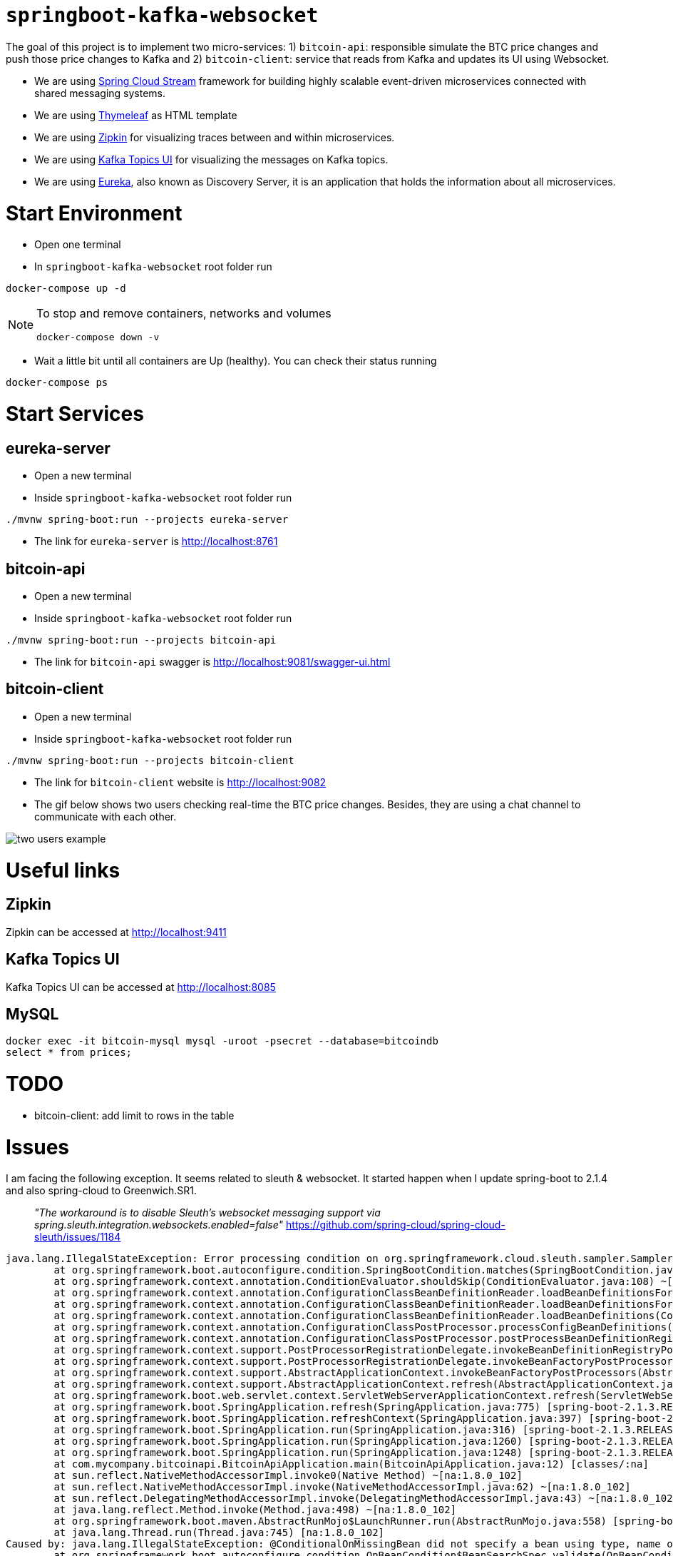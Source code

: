 = `springboot-kafka-websocket`

The goal of this project is to implement two micro-services: 1) `bitcoin-api`: responsible simulate the BTC price changes
and push those price changes to Kafka and 2) `bitcoin-client`: service that reads from Kafka and updates its UI using
Websocket.

* We are using https://docs.spring.io/spring-cloud-stream/docs/current/reference/htmlsingle[Spring Cloud Stream]
framework for building highly scalable event-driven microservices connected with shared messaging systems.

* We are using https://www.thymeleaf.org/[Thymeleaf] as HTML template

* We are using https://zipkin.io[Zipkin] for visualizing traces between and within microservices.

* We are using https://github.com/Landoop/kafka-topics-ui[Kafka Topics UI] for visualizing the messages on Kafka topics.

* We are using https://github.com/Netflix/eureka/wiki[Eureka], also known as Discovery Server, it is an application
that holds the information about all
microservices.

= Start Environment

- Open one terminal

- In `springboot-kafka-websocket` root folder run
```
docker-compose up -d
```
[NOTE]
====
To stop and remove containers, networks and volumes
```
docker-compose down -v
```
====

- Wait a little bit until all containers are Up (healthy). You can check their status running
```
docker-compose ps
```

= Start Services

== eureka-server

- Open a new terminal

- Inside `springboot-kafka-websocket` root folder run
```
./mvnw spring-boot:run --projects eureka-server
```

- The link for `eureka-server` is http://localhost:8761

== bitcoin-api

- Open a new terminal

- Inside `springboot-kafka-websocket` root folder run
```
./mvnw spring-boot:run --projects bitcoin-api
```

- The link for `bitcoin-api` swagger is http://localhost:9081/swagger-ui.html

== bitcoin-client

- Open a new terminal

- Inside `springboot-kafka-websocket` root folder run
```
./mvnw spring-boot:run --projects bitcoin-client
```

- The link for `bitcoin-client` website is http://localhost:9082

- The gif below shows two users checking real-time the BTC price changes. Besides, they are using a chat channel to
communicate with each other.

image::./images/two-users-example.gif[]

= Useful links

== Zipkin

Zipkin can be accessed at http://localhost:9411

== Kafka Topics UI

Kafka Topics UI can be accessed at http://localhost:8085

== MySQL
```
docker exec -it bitcoin-mysql mysql -uroot -psecret --database=bitcoindb
select * from prices;
```

= TODO

- bitcoin-client: add limit to rows in the table

= Issues

I am facing the following exception. It seems related to sleuth & websocket. It started happen when I update spring-boot to
2.1.4 and also spring-cloud to Greenwich.SR1.

> _"The workaround is to disable Sleuth's websocket messaging support via spring.sleuth.integration.websockets.enabled=false"_
https://github.com/spring-cloud/spring-cloud-sleuth/issues/1184

```
java.lang.IllegalStateException: Error processing condition on org.springframework.cloud.sleuth.sampler.SamplerAutoConfiguration$RefreshScopedSamplerConfiguration.defaultTraceSampler
        at org.springframework.boot.autoconfigure.condition.SpringBootCondition.matches(SpringBootCondition.java:64) ~[spring-boot-autoconfigure-2.1.3.RELEASE.jar:2.1.3.RELEASE]
        at org.springframework.context.annotation.ConditionEvaluator.shouldSkip(ConditionEvaluator.java:108) ~[spring-context-5.1.5.RELEASE.jar:5.1.5.RELEASE]
        at org.springframework.context.annotation.ConfigurationClassBeanDefinitionReader.loadBeanDefinitionsForBeanMethod(ConfigurationClassBeanDefinitionReader.java:181) ~[spring-context-5.1.5.RELEASE.jar:5.1.5.RELEASE]
        at org.springframework.context.annotation.ConfigurationClassBeanDefinitionReader.loadBeanDefinitionsForConfigurationClass(ConfigurationClassBeanDefinitionReader.java:141) ~[spring-context-5.1.5.RELEASE.jar:5.1.5.RELEASE]
        at org.springframework.context.annotation.ConfigurationClassBeanDefinitionReader.loadBeanDefinitions(ConfigurationClassBeanDefinitionReader.java:117) ~[spring-context-5.1.5.RELEASE.jar:5.1.5.RELEASE]
        at org.springframework.context.annotation.ConfigurationClassPostProcessor.processConfigBeanDefinitions(ConfigurationClassPostProcessor.java:327) ~[spring-context-5.1.5.RELEASE.jar:5.1.5.RELEASE]
        at org.springframework.context.annotation.ConfigurationClassPostProcessor.postProcessBeanDefinitionRegistry(ConfigurationClassPostProcessor.java:232) ~[spring-context-5.1.5.RELEASE.jar:5.1.5.RELEASE]
        at org.springframework.context.support.PostProcessorRegistrationDelegate.invokeBeanDefinitionRegistryPostProcessors(PostProcessorRegistrationDelegate.java:275) ~[spring-context-5.1.5.RELEASE.jar:5.1.5.RELEASE]
        at org.springframework.context.support.PostProcessorRegistrationDelegate.invokeBeanFactoryPostProcessors(PostProcessorRegistrationDelegate.java:95) ~[spring-context-5.1.5.RELEASE.jar:5.1.5.RELEASE]
        at org.springframework.context.support.AbstractApplicationContext.invokeBeanFactoryPostProcessors(AbstractApplicationContext.java:705) ~[spring-context-5.1.5.RELEASE.jar:5.1.5.RELEASE]
        at org.springframework.context.support.AbstractApplicationContext.refresh(AbstractApplicationContext.java:531) ~[spring-context-5.1.5.RELEASE.jar:5.1.5.RELEASE]
        at org.springframework.boot.web.servlet.context.ServletWebServerApplicationContext.refresh(ServletWebServerApplicationContext.java:142) ~[spring-boot-2.1.3.RELEASE.jar:2.1.3.RELEASE]
        at org.springframework.boot.SpringApplication.refresh(SpringApplication.java:775) [spring-boot-2.1.3.RELEASE.jar:2.1.3.RELEASE]
        at org.springframework.boot.SpringApplication.refreshContext(SpringApplication.java:397) [spring-boot-2.1.3.RELEASE.jar:2.1.3.RELEASE]
        at org.springframework.boot.SpringApplication.run(SpringApplication.java:316) [spring-boot-2.1.3.RELEASE.jar:2.1.3.RELEASE]
        at org.springframework.boot.SpringApplication.run(SpringApplication.java:1260) [spring-boot-2.1.3.RELEASE.jar:2.1.3.RELEASE]
        at org.springframework.boot.SpringApplication.run(SpringApplication.java:1248) [spring-boot-2.1.3.RELEASE.jar:2.1.3.RELEASE]
        at com.mycompany.bitcoinapi.BitcoinApiApplication.main(BitcoinApiApplication.java:12) [classes/:na]
        at sun.reflect.NativeMethodAccessorImpl.invoke0(Native Method) ~[na:1.8.0_102]
        at sun.reflect.NativeMethodAccessorImpl.invoke(NativeMethodAccessorImpl.java:62) ~[na:1.8.0_102]
        at sun.reflect.DelegatingMethodAccessorImpl.invoke(DelegatingMethodAccessorImpl.java:43) ~[na:1.8.0_102]
        at java.lang.reflect.Method.invoke(Method.java:498) ~[na:1.8.0_102]
        at org.springframework.boot.maven.AbstractRunMojo$LaunchRunner.run(AbstractRunMojo.java:558) [spring-boot-maven-plugin-2.1.3.RELEASE.jar:2.1.3.RELEASE]
        at java.lang.Thread.run(Thread.java:745) [na:1.8.0_102]
Caused by: java.lang.IllegalStateException: @ConditionalOnMissingBean did not specify a bean using type, name or annotation and the attempt to deduce the bean's type failed
        at org.springframework.boot.autoconfigure.condition.OnBeanCondition$BeanSearchSpec.validate(OnBeanCondition.java:451) ~[spring-boot-autoconfigure-2.1.3.RELEASE.jar:2.1.3.RELEASE]
        at org.springframework.boot.autoconfigure.condition.OnBeanCondition$BeanSearchSpec.<init>(OnBeanCondition.java:441) ~[spring-boot-autoconfigure-2.1.3.RELEASE.jar:2.1.3.RELEASE]
        at org.springframework.boot.autoconfigure.condition.OnBeanCondition$BeanSearchSpec.<init>(OnBeanCondition.java:416) ~[spring-boot-autoconfigure-2.1.3.RELEASE.jar:2.1.3.RELEASE]
        at org.springframework.boot.autoconfigure.condition.OnBeanCondition.getMatchOutcome(OnBeanCondition.java:158) ~[spring-boot-autoconfigure-2.1.3.RELEASE.jar:2.1.3.RELEASE]
        at org.springframework.boot.autoconfigure.condition.SpringBootCondition.matches(SpringBootCondition.java:47) ~[spring-boot-autoconfigure-2.1.3.RELEASE.jar:2.1.3.RELEASE]
        ... 23 common frames omitted
Caused by: org.springframework.boot.autoconfigure.condition.OnBeanCondition$BeanTypeDeductionException: Failed to deduce bean type for org.springframework.cloud.sleuth.sampler.SamplerAutoConfiguration$RefreshScopedSamplerConfiguration.defaultTraceSampler
        at org.springframework.boot.autoconfigure.condition.OnBeanCondition$BeanSearchSpec.addDeducedBeanTypeForBeanMethod(OnBeanCondition.java:496) ~[spring-boot-autoconfigure-2.1.3.RELEASE.jar:2.1.3.RELEASE]
        at org.springframework.boot.autoconfigure.condition.OnBeanCondition$BeanSearchSpec.addDeducedBeanType(OnBeanCondition.java:483) ~[spring-boot-autoconfigure-2.1.3.RELEASE.jar:2.1.3.RELEASE]
        at org.springframework.boot.autoconfigure.condition.OnBeanCondition$BeanSearchSpec.<init>(OnBeanCondition.java:435) ~[spring-boot-autoconfigure-2.1.3.RELEASE.jar:2.1.3.RELEASE]
        ... 26 common frames omitted
Caused by: java.lang.ClassNotFoundException: brave.sampler.Sampler
        at java.net.URLClassLoader.findClass(URLClassLoader.java:381) ~[na:1.8.0_102]
        at java.lang.ClassLoader.loadClass(ClassLoader.java:424) ~[na:1.8.0_102]
        at java.lang.ClassLoader.loadClass(ClassLoader.java:357) ~[na:1.8.0_102]
        at java.lang.Class.forName0(Native Method) ~[na:1.8.0_102]
        at java.lang.Class.forName(Class.java:348) ~[na:1.8.0_102]
        at org.springframework.util.ClassUtils.forName(ClassUtils.java:275) ~[spring-core-5.1.5.RELEASE.jar:5.1.5.RELEASE]
        at org.springframework.boot.autoconfigure.condition.OnBeanCondition$BeanSearchSpec.getReturnType(OnBeanCondition.java:505) ~[spring-boot-autoconfigure-2.1.3.RELEASE.jar:2.1.3.RELEASE]
        at org.springframework.boot.autoconfigure.condition.OnBeanCondition$BeanSearchSpec.addDeducedBeanTypeForBeanMethod(OnBeanCondition.java:491) ~[spring-boot-autoconfigure-2.1.3.RELEASE.jar:2.1.3.RELEASE]
        ... 28 common frames omitted
```

==== LOG-2
```
ERROR [bitcoin-client,74d983b2269b06fe,a6410b57f9052393,true] 26068 --- [container-0-C-1] o.s.m.s.b.SimpleBrokerMessageHandler     : Failed to send GenericMessage [payload=byte[62], headers={simpMessageType=MESSAGE, simpDestination=/topic/prices, spanTraceId=74d983b2269b06fe, spanId=d4386ddbd580efbd, spanParentSpanId=ee2caefd848bd085, nativeHeaders={spanTraceId=[74d983b2269b06fe], spanId=[d4386ddbd580efbd], spanParentSpanId=[ee2caefd848bd085], spanSampled=[1]}, spanSampled=1, contentType=application/json;charset=UTF-8}]

org.springframework.messaging.MessageDeliveryException: Failed to send message to ExecutorSubscribableChannel[clientOutboundChannel]; nested exception is java.lang.UnsupportedOperationException
        at org.springframework.messaging.support.AbstractMessageChannel.send(AbstractMessageChannel.java:146) ~[spring-messaging-5.1.5.RELEASE.jar:5.1.5.RELEASE]
        at org.springframework.messaging.support.AbstractMessageChannel.send(AbstractMessageChannel.java:122) ~[spring-messaging-5.1.5.RELEASE.jar:5.1.5.RELEASE]
        at org.springframework.messaging.simp.broker.SimpleBrokerMessageHandler.lambda$sendMessageToSubscribers$0(SimpleBrokerMessageHandler.java:401) ~[spring-messaging-5.1.5.RELEASE.jar:5.1.5.RELEASE]
        at java.util.Map.forEach(Map.java:630) ~[na:1.8.0_102]
        at org.springframework.messaging.simp.broker.SimpleBrokerMessageHandler.sendMessageToSubscribers(SimpleBrokerMessageHandler.java:388) ~[spring-messaging-5.1.5.RELEASE.jar:5.1.5.RELEASE]
        at org.springframework.messaging.simp.broker.SimpleBrokerMessageHandler.handleMessageInternal(SimpleBrokerMessageHandler.java:304) ~[spring-messaging-5.1.5.RELEASE.jar:5.1.5.RELEASE]
        at org.springframework.messaging.simp.broker.AbstractBrokerMessageHandler.handleMessage(AbstractBrokerMessageHandler.java:256) ~[spring-messaging-5.1.5.RELEASE.jar:5.1.5.RELEASE]
        at org.springframework.messaging.support.ExecutorSubscribableChannel$SendTask.run(ExecutorSubscribableChannel.java:144) ~[spring-messaging-5.1.5.RELEASE.jar:5.1.5.RELEASE]
        at org.springframework.messaging.support.ExecutorSubscribableChannel.sendInternal(ExecutorSubscribableChannel.java:100) ~[spring-messaging-5.1.5.RELEASE.jar:5.1.5.RELEASE]
        at org.springframework.messaging.support.AbstractMessageChannel.send(AbstractMessageChannel.java:136) ~[spring-messaging-5.1.5.RELEASE.jar:5.1.5.RELEASE]
        at org.springframework.messaging.support.AbstractMessageChannel.send(AbstractMessageChannel.java:122) ~[spring-messaging-5.1.5.RELEASE.jar:5.1.5.RELEASE]
        at org.springframework.messaging.simp.SimpMessagingTemplate.sendInternal(SimpMessagingTemplate.java:187) ~[spring-messaging-5.1.5.RELEASE.jar:5.1.5.RELEASE]
        at org.springframework.messaging.simp.SimpMessagingTemplate.doSend(SimpMessagingTemplate.java:162) ~[spring-messaging-5.1.5.RELEASE.jar:5.1.5.RELEASE]
        at org.springframework.messaging.simp.SimpMessagingTemplate.doSend(SimpMessagingTemplate.java:48) ~[spring-messaging-5.1.5.RELEASE.jar:5.1.5.RELEASE]
        at org.springframework.messaging.core.AbstractMessageSendingTemplate.send(AbstractMessageSendingTemplate.java:109) ~[spring-messaging-5.1.5.RELEASE.jar:5.1.5.RELEASE]
        at org.springframework.messaging.core.AbstractMessageSendingTemplate.convertAndSend(AbstractMessageSendingTemplate.java:151) ~[spring-messaging-5.1.5.RELEASE.jar:5.1.5.RELEASE]
        at org.springframework.messaging.core.AbstractMessageSendingTemplate.convertAndSend(AbstractMessageSendingTemplate.java:129) ~[spring-messaging-5.1.5.RELEASE.jar:5.1.5.RELEASE]
        at org.springframework.messaging.core.AbstractMessageSendingTemplate.convertAndSend(AbstractMessageSendingTemplate.java:122) ~[spring-messaging-5.1.5.RELEASE.jar:5.1.5.RELEASE]
        at com.mycompany.bitcoinclient.bus.PriceStream.handlePriceDto(PriceStream.java:34) ~[classes/:na]
        at sun.reflect.NativeMethodAccessorImpl.invoke0(Native Method) ~[na:1.8.0_102]
        at sun.reflect.NativeMethodAccessorImpl.invoke(NativeMethodAccessorImpl.java:62) ~[na:1.8.0_102]
        at sun.reflect.DelegatingMethodAccessorImpl.invoke(DelegatingMethodAccessorImpl.java:43) ~[na:1.8.0_102]
        at java.lang.reflect.Method.invoke(Method.java:498) ~[na:1.8.0_102]
        at org.springframework.messaging.handler.invocation.InvocableHandlerMethod.doInvoke(InvocableHandlerMethod.java:170) ~[spring-messaging-5.1.5.RELEASE.jar:5.1.5.RELEASE]
        at org.springframework.messaging.handler.invocation.InvocableHandlerMethod.invoke(InvocableHandlerMethod.java:120) ~[spring-messaging-5.1.5.RELEASE.jar:5.1.5.RELEASE]
        at org.springframework.cloud.stream.binding.StreamListenerMessageHandler.handleRequestMessage(StreamListenerMessageHandler.java:55) ~[spring-cloud-stream-2.1.0.RC4.jar:2.1.0.RC4]
        at org.springframework.integration.handler.AbstractReplyProducingMessageHandler.handleMessageInternal(AbstractReplyProducingMessageHandler.java:123) ~[spring-integration-core-5.1.3.RELEASE.jar:5.1.3.RELEASE]
        at org.springframework.integration.handler.AbstractMessageHandler.handleMessage(AbstractMessageHandler.java:162) ~[spring-integration-core-5.1.3.RELEASE.jar:5.1.3.RELEASE]
        at org.springframework.integration.dispatcher.AbstractDispatcher.tryOptimizedDispatch(AbstractDispatcher.java:115) ~[spring-integration-core-5.1.3.RELEASE.jar:5.1.3.RELEASE]
        at org.springframework.integration.dispatcher.UnicastingDispatcher.doDispatch(UnicastingDispatcher.java:132) ~[spring-integration-core-5.1.3.RELEASE.jar:5.1.3.RELEASE]
        at org.springframework.integration.dispatcher.UnicastingDispatcher.dispatch(UnicastingDispatcher.java:105) ~[spring-integration-core-5.1.3.RELEASE.jar:5.1.3.RELEASE]
        at org.springframework.integration.channel.AbstractSubscribableChannel.doSend(AbstractSubscribableChannel.java:73) ~[spring-integration-core-5.1.3.RELEASE.jar:5.1.3.RELEASE]
        at org.springframework.integration.channel.AbstractMessageChannel.send(AbstractMessageChannel.java:453) ~[spring-integration-core-5.1.3.RELEASE.jar:5.1.3.RELEASE]
        at org.springframework.integration.channel.AbstractMessageChannel.send(AbstractMessageChannel.java:401) ~[spring-integration-core-5.1.3.RELEASE.jar:5.1.3.RELEASE]
        at org.springframework.messaging.core.GenericMessagingTemplate.doSend(GenericMessagingTemplate.java:187) ~[spring-messaging-5.1.5.RELEASE.jar:5.1.5.RELEASE]
        at org.springframework.messaging.core.GenericMessagingTemplate.doSend(GenericMessagingTemplate.java:166) ~[spring-messaging-5.1.5.RELEASE.jar:5.1.5.RELEASE]
        at org.springframework.messaging.core.GenericMessagingTemplate.doSend(GenericMessagingTemplate.java:47) ~[spring-messaging-5.1.5.RELEASE.jar:5.1.5.RELEASE]
        at org.springframework.messaging.core.AbstractMessageSendingTemplate.send(AbstractMessageSendingTemplate.java:109) ~[spring-messaging-5.1.5.RELEASE.jar:5.1.5.RELEASE]
        at org.springframework.integration.endpoint.MessageProducerSupport.sendMessage(MessageProducerSupport.java:205) ~[spring-integration-core-5.1.3.RELEASE.jar:5.1.3.RELEASE]
        at org.springframework.integration.kafka.inbound.KafkaMessageDrivenChannelAdapter.sendMessageIfAny(KafkaMessageDrivenChannelAdapter.java:369) ~[spring-integration-kafka-3.1.0.RELEASE.jar:3.1.0.RELEASE]
        at org.springframework.integration.kafka.inbound.KafkaMessageDrivenChannelAdapter.access$400(KafkaMessageDrivenChannelAdapter.java:74) ~[spring-integration-kafka-3.1.0.RELEASE.jar:3.1.0.RELEASE]
        at org.springframework.integration.kafka.inbound.KafkaMessageDrivenChannelAdapter$IntegrationRecordMessageListener.onMessage(KafkaMessageDrivenChannelAdapter.java:431) ~[spring-integration-kafka-3.1.0.RELEASE.jar:3.1.0.RELEASE]
        at org.springframework.integration.kafka.inbound.KafkaMessageDrivenChannelAdapter$IntegrationRecordMessageListener.onMessage(KafkaMessageDrivenChannelAdapter.java:402) ~[spring-integration-kafka-3.1.0.RELEASE.jar:3.1.0.RELEASE]
        at org.springframework.kafka.listener.adapter.RetryingMessageListenerAdapter.lambda$onMessage$0(RetryingMessageListenerAdapter.java:120) ~[spring-kafka-2.2.4.RELEASE.jar:2.2.4.RELEASE]
        at org.springframework.retry.support.RetryTemplate.doExecute(RetryTemplate.java:287) ~[spring-retry-1.2.4.RELEASE.jar:na]
        at org.springframework.retry.support.RetryTemplate.execute(RetryTemplate.java:211) ~[spring-retry-1.2.4.RELEASE.jar:na]
        at org.springframework.kafka.listener.adapter.RetryingMessageListenerAdapter.onMessage(RetryingMessageListenerAdapter.java:114) ~[spring-kafka-2.2.4.RELEASE.jar:2.2.4.RELEASE]
        at org.springframework.kafka.listener.adapter.RetryingMessageListenerAdapter.onMessage(RetryingMessageListenerAdapter.java:40) ~[spring-kafka-2.2.4.RELEASE.jar:2.2.4.RELEASE]
        at org.springframework.kafka.listener.KafkaMessageListenerContainer$ListenerConsumer.doInvokeOnMessage(KafkaMessageListenerContainer.java:1224) ~[spring-kafka-2.2.4.RELEASE.jar:2.2.4.RELEASE]
        at org.springframework.kafka.listener.KafkaMessageListenerContainer$ListenerConsumer.invokeOnMessage(KafkaMessageListenerContainer.java:1217) ~[spring-kafka-2.2.4.RELEASE.jar:2.2.4.RELEASE]
        at org.springframework.kafka.listener.KafkaMessageListenerContainer$ListenerConsumer.doInvokeRecordListener(KafkaMessageListenerContainer.java:1178) ~[spring-kafka-2.2.4.RELEASE.jar:2.2.4.RELEASE]
        at org.springframework.kafka.listener.KafkaMessageListenerContainer$ListenerConsumer.doInvokeWithRecords(KafkaMessageListenerContainer.java:1159) ~[spring-kafka-2.2.4.RELEASE.jar:2.2.4.RELEASE]
        at org.springframework.kafka.listener.KafkaMessageListenerContainer$ListenerConsumer.invokeRecordListener(KafkaMessageListenerContainer.java:1099) ~[spring-kafka-2.2.4.RELEASE.jar:2.2.4.RELEASE]
        at org.springframework.kafka.listener.KafkaMessageListenerContainer$ListenerConsumer.invokeListener(KafkaMessageListenerContainer.java:934) ~[spring-kafka-2.2.4.RELEASE.jar:2.2.4.RELEASE]
        at org.springframework.kafka.listener.KafkaMessageListenerContainer$ListenerConsumer.pollAndInvoke(KafkaMessageListenerContainer.java:750) ~[spring-kafka-2.2.4.RELEASE.jar:2.2.4.RELEASE]
        at org.springframework.kafka.listener.KafkaMessageListenerContainer$ListenerConsumer.run(KafkaMessageListenerContainer.java:699) ~[spring-kafka-2.2.4.RELEASE.jar:2.2.4.RELEASE]
        at java.util.concurrent.Executors$RunnableAdapter.call(Executors.java:511) ~[na:1.8.0_102]
        at java.util.concurrent.FutureTask.run(FutureTask.java:266) ~[na:1.8.0_102]
        at java.lang.Thread.run(Thread.java:745) ~[na:1.8.0_102]
Caused by: java.lang.UnsupportedOperationException: null
        at java.util.Collections$UnmodifiableMap.remove(Collections.java:1460) ~[na:1.8.0_102]
        at org.springframework.messaging.support.NativeMessageHeaderAccessor.removeNativeHeader(NativeMessageHeaderAccessor.java:209) ~[spring-messaging-5.1.5.RELEASE.jar:5.1.5.RELEASE]
        at org.springframework.cloud.sleuth.instrument.messaging.MessageHeaderPropagation.removeAnyTraceHeaders(MessageHeaderPropagation.java:85) ~[spring-cloud-sleuth-core-2.1.0.RC3.jar:2.1.0.RC3]
        at org.springframework.cloud.sleuth.instrument.messaging.TracingChannelInterceptor.preSend(TracingChannelInterceptor.java:156) ~[spring-cloud-sleuth-core-2.1.0.RC3.jar:2.1.0.RC3]
        at org.springframework.messaging.support.AbstractMessageChannel$ChannelInterceptorChain.applyPreSend(AbstractMessageChannel.java:178) ~[spring-messaging-5.1.5.RELEASE.jar:5.1.5.RELEASE]
        at org.springframework.messaging.support.AbstractMessageChannel.send(AbstractMessageChannel.java:132) ~[spring-messaging-5.1.5.RELEASE.jar:5.1.5.RELEASE]
        ... 58 common frames omitted
```